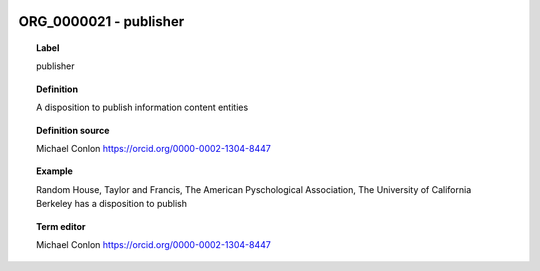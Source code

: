 
  .. _ORG_0000021:
  .. _publisher:
  .. index:: 
     single: ORG_0000021; publisher
     single: publisher; ORG_0000021

ORG_0000021 - publisher
====================================================================================

.. topic:: Label

    publisher

.. topic:: Definition

    A disposition to publish information content entities

.. topic:: Definition source

    Michael Conlon https://orcid.org/0000-0002-1304-8447

.. topic:: Example

    Random House, Taylor and Francis, The American Pyschological Association, The University of California Berkeley has a disposition to publish

.. topic:: Term editor

    Michael Conlon https://orcid.org/0000-0002-1304-8447

